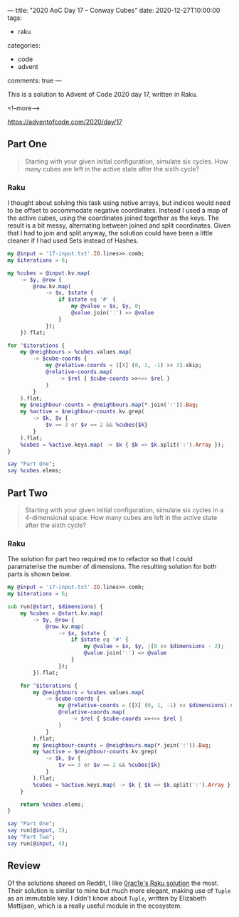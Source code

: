 ---
title: "2020 AoC Day 17 – Conway Cubes"
date: 2020-12-27T10:00:00
tags:
  - raku
categories:
  - code
  - advent
comments: true
---

This is a solution to Advent of Code 2020 day 17, written in Raku.

<!--more-->

[[https://adventofcode.com/2020/day/17]]

** Part One

#+begin_quote
Starting with your given initial configuration, simulate six cycles. How many cubes are left in
the active state after the sixth cycle?
#+end_quote

*** Raku

I thought about solving this task using native arrays, but indices would need to be offset to
accommodate negative coordinates. Instead I used a map of the active cubes, using the
coordinates joined together as the keys. The result is a bit messy, alternating between joined
and split coordinates. Given that I had to join and split anyway, the solution could have been a
little cleaner if I had used Sets instead of Hashes.

#+begin_src raku :results output :tangle 17a.raku :shebang "#!/usr/bin/env raku"
  my @input = '17-input.txt'.IO.lines>>.comb;
  my $iterations = 6;

  my %cubes = @input.kv.map(
      -> $y, @row {
          @row.kv.map(
              -> $x, $state {
                  if $state eq '#' {
                      my @value = $x, $y, 0;
                      @value.join(':') => @value
                  }
              });
      }).flat;

  for ^$iterations {
      my @neighbours = %cubes.values.map(
          -> $cube-coords {
              my @relative-coords = ([X] (0, 1, -1) xx 3).skip;
              @relative-coords.map(
                  -> $rel { $cube-coords >>+>> $rel }
              )
          }
      ).flat;
      my $neighbour-counts = @neighbours.map(*.join(':')).Bag;
      my %active = $neighbour-counts.kv.grep(
          -> $k, $v {
              $v == 3 or $v == 2 && %cubes{$k}
          }
      ).flat;
      %cubes = %active.keys.map( -> $k { $k => $k.split(':').Array });
  }

  say "Part One";
  say %cubes.elems;
#+end_src

#+RESULTS:
: Part One
: 401

** Part Two

#+begin_quote
Starting with your given initial configuration, simulate six cycles in a 4-dimensional
space. How many cubes are left in the active state after the sixth cycle?
#+end_quote

*** Raku

The solution for part two required me to refactor so that I could paramaterise the number of
dimensions. The resulting solution for both parts is shown below.

#+begin_src raku :results output :tangle 17b.raku :shebang "#!/usr/bin/env raku"
  my @input = '17-input.txt'.IO.lines>>.comb;
  my $iterations = 6;

  sub run(@start, $dimensions) {
      my %cubes = @start.kv.map(
          -> $y, @row {
              @row.kv.map(
                  -> $x, $state {
                      if $state eq '#' {
                          my @value = $x, $y, |(0 xx $dimensions - 2);
                          @value.join(':') => @value
                      }
                  });
          }).flat;

      for ^$iterations {
          my @neighbours = %cubes.values.map(
              -> $cube-coords {
                  my @relative-coords = ([X] (0, 1, -1) xx $dimensions).skip;
                  @relative-coords.map(
                      -> $rel { $cube-coords >>+>> $rel }
                  )
              }
          ).flat;
          my $neighbour-counts = @neighbours.map(*.join(':')).Bag;
          my %active = $neighbour-counts.kv.grep(
              -> $k, $v {
                  $v == 3 or $v == 2 && %cubes{$k}
              }
          ).flat;
          %cubes = %active.keys.map( -> $k { $k => $k.split(':').Array });
      }

      return %cubes.elems;
  }

  say "Part One";
  say run(@input, 3);
  say "Part Two";
  say run(@input, 4);
#+end_src

#+RESULTS:
: Part One
: 401
: Part Two
: 2224


** Review

Of the solutions shared on Reddit, I like [[https://www.reddit.com/r/adventofcode/comments/keqsfa/2020_day_17_solutions/gg7ykyv?utm_source=share&utm_medium=web2x&context=3][0rac1e's Raku solution]] the most. Their solution is
similar to mine but much more elegant, making use of ~Tuple~ as an immutable key. I didn't know
about ~Tuple~, written by Elizabeth Mattijsen, which is a really useful module in the ecosystem.
